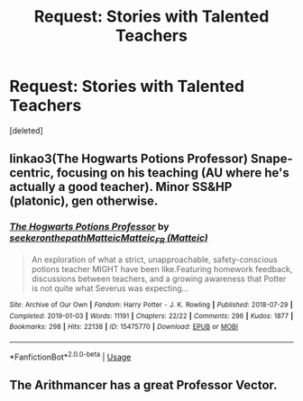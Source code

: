 #+TITLE: Request: Stories with Talented Teachers

* Request: Stories with Talented Teachers
:PROPERTIES:
:Score: 29
:DateUnix: 1582397374.0
:DateShort: 2020-Feb-22
:FlairText: Request
:END:
[deleted]


** linkao3(The Hogwarts Potions Professor) Snape-centric, focusing on his teaching (AU where he's actually a good teacher). Minor SS&HP (platonic), gen otherwise.
:PROPERTIES:
:Author: Fredrik1994
:Score: 4
:DateUnix: 1582421398.0
:DateShort: 2020-Feb-23
:END:

*** [[https://archiveofourown.org/works/15475770][*/The Hogwarts Potions Professor/*]] by [[https://www.archiveofourown.org/users/seekeronthepath/pseuds/seekeronthepath/users/Matteic/pseuds/Matteic/users/Matteic/pseuds/Matteic_FR][/seekeronthepathMatteicMatteic_FR (Matteic)/]]

#+begin_quote
  An exploration of what a strict, unapproachable, safety-conscious potions teacher MIGHT have been like.Featuring homework feedback, discussions between teachers, and a growing awareness that Potter is not quite what Severus was expecting...
#+end_quote

^{/Site/:} ^{Archive} ^{of} ^{Our} ^{Own} ^{*|*} ^{/Fandom/:} ^{Harry} ^{Potter} ^{-} ^{J.} ^{K.} ^{Rowling} ^{*|*} ^{/Published/:} ^{2018-07-29} ^{*|*} ^{/Completed/:} ^{2019-01-03} ^{*|*} ^{/Words/:} ^{11191} ^{*|*} ^{/Chapters/:} ^{22/22} ^{*|*} ^{/Comments/:} ^{296} ^{*|*} ^{/Kudos/:} ^{1877} ^{*|*} ^{/Bookmarks/:} ^{298} ^{*|*} ^{/Hits/:} ^{22138} ^{*|*} ^{/ID/:} ^{15475770} ^{*|*} ^{/Download/:} ^{[[https://archiveofourown.org/downloads/15475770/The%20Hogwarts%20Potions.epub?updated_at=1566770782][EPUB]]} ^{or} ^{[[https://archiveofourown.org/downloads/15475770/The%20Hogwarts%20Potions.mobi?updated_at=1566770782][MOBI]]}

--------------

*FanfictionBot*^{2.0.0-beta} | [[https://github.com/tusing/reddit-ffn-bot/wiki/Usage][Usage]]
:PROPERTIES:
:Author: FanfictionBot
:Score: 2
:DateUnix: 1582421417.0
:DateShort: 2020-Feb-23
:END:


** The Arithmancer has a great Professor Vector.
:PROPERTIES:
:Author: 15_Redstones
:Score: 2
:DateUnix: 1582414183.0
:DateShort: 2020-Feb-23
:END:
